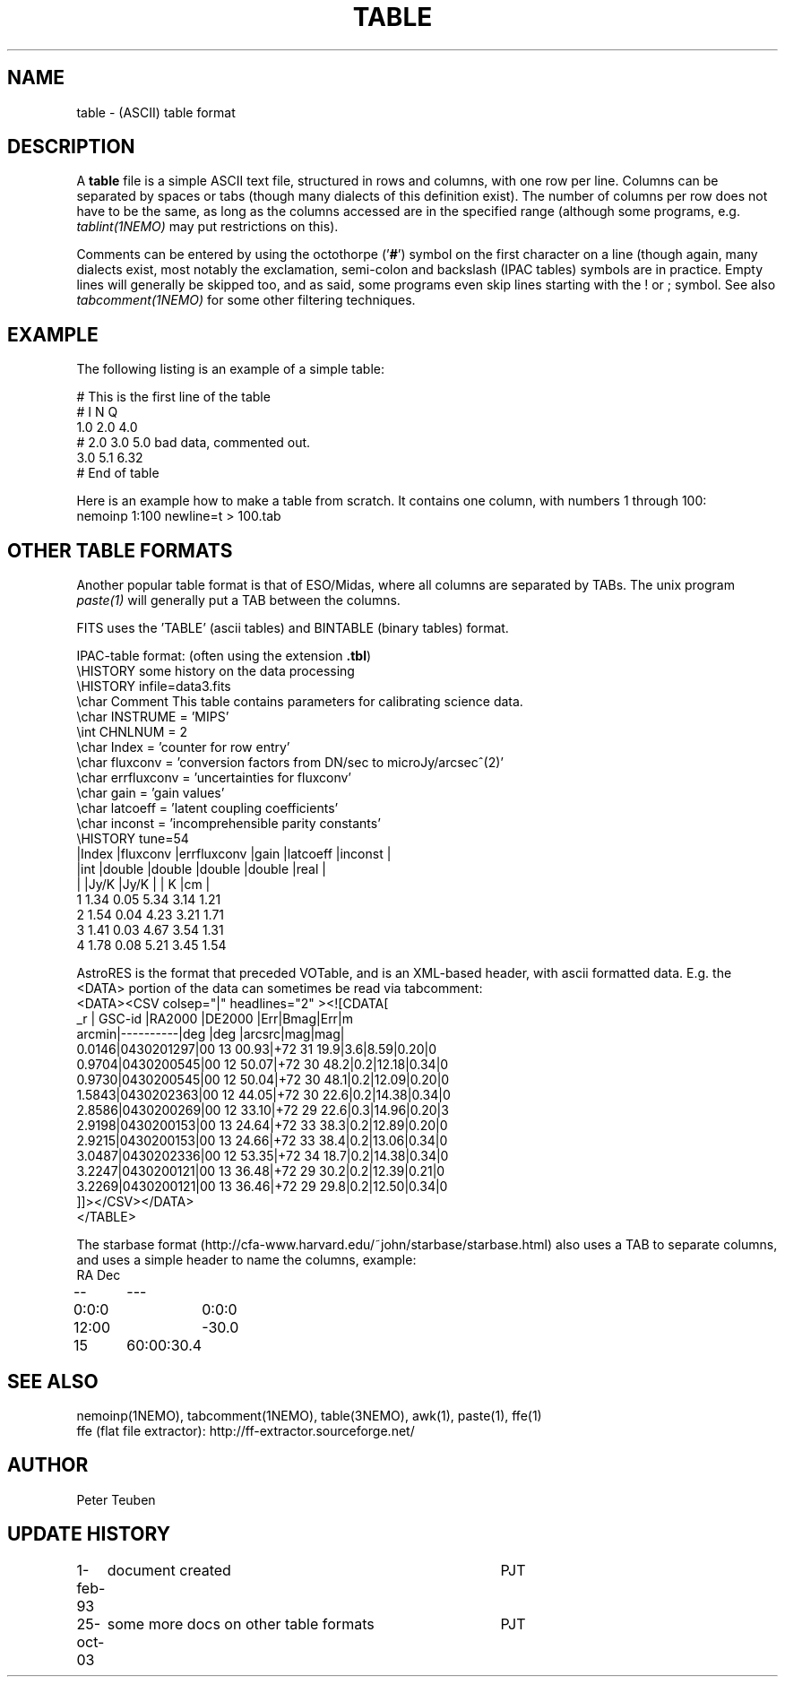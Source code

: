 .TH TABLE 5NEMO "4 June 2003"
.SH NAME
table \- (ASCII) table format
.SH DESCRIPTION
A \fBtable\fP file is a simple ASCII text file, 
structured in rows and columns, with one row per line. 
Columns can be separated by spaces or tabs (though many
dialects of this definition exist).
The number of columns per row does not have to be the same,
as long as the columns accessed are in the specified range
(although some programs, e.g. \fItablint(1NEMO)\fP may
put restrictions on this).
.PP
Comments can be entered by using the octothorpe ('\fB#\fP') symbol 
on the first character on a line (though again, many
dialects exist, most notably the exclamation, semi-colon and 
backslash (IPAC tables) symbols are in practice.
Empty lines will generally be skipped too, and as said,
some programs 
even skip lines starting with the ! or ; symbol. See also
\fItabcomment(1NEMO)\fP for some other filtering techniques.
.SH EXAMPLE
The following listing is an example of a simple table:
.nf

    # This is the first line of the table
    # I    N     Q
    1.0   2.0   4.0
    # 2.0 3.0   5.0     bad data, commented out.
    3.0   5.1   6.32
    # End of table
    
.fi
Here is an example how to make a table from scratch. It contains 
one column, with numbers 1 through 100:
.nf
    nemoinp 1:100 newline=t > 100.tab
.fi
.SH OTHER TABLE FORMATS
Another popular table format is that of ESO/Midas, where all columns
are separated by TABs. The unix program \fIpaste(1)\fP will generally
put a TAB between the columns.
.PP
FITS uses the 'TABLE' (ascii tables) and BINTABLE (binary tables) format.
.PP
IPAC-table format: (often using the extension \fB.tbl\fP)
.nf
\\HISTORY some history on the data processing
\\HISTORY infile=data3.fits
\\char Comment This table contains parameters for calibrating science data.
\\char INSTRUME = 'MIPS'
\\int CHNLNUM = 2
\\char Index = 'counter for row entry'
\\char fluxconv    = 'conversion factors from DN/sec to microJy/arcsec^(2)'
\\char errfluxconv = 'uncertainties for fluxconv'
\\char gain        = 'gain values'
\\char latcoeff    = 'latent coupling coefficients'
\\char inconst     = 'incomprehensible parity constants'
\\HISTORY tune=54
|Index |fluxconv  |errfluxconv |gain    |latcoeff |inconst |
|int   |double    |double      |double  |double   |real    |
|      |Jy/K      |Jy/K        |        | K       |cm      |
 1      1.34       0.05         5.34     3.14      1.21
 2      1.54       0.04         4.23     3.21      1.71
 3      1.41       0.03         4.67     3.54      1.31
 4      1.78       0.08         5.21     3.45      1.54
.fi
.PP
AstroRES is the format that preceded VOTable, and is an XML-based header,
with ascii formatted data. E.g. the <DATA> portion of the data can sometimes
be read via tabcomment:
.nf
<DATA><CSV colsep="|" headlines="2" ><![CDATA[
   _r |  GSC-id  |RA2000 |DE2000  |Err|Bmag|Err|m
arcmin|----------|deg    |deg   |arcsrc|mag|mag|
0.0146|0430201297|00 13 00.93|+72 31 19.9|3.6|8.59|0.20|0
0.9704|0430200545|00 12 50.07|+72 30 48.2|0.2|12.18|0.34|0
0.9730|0430200545|00 12 50.04|+72 30 48.1|0.2|12.09|0.20|0
1.5843|0430202363|00 12 44.05|+72 30 22.6|0.2|14.38|0.34|0
2.8586|0430200269|00 12 33.10|+72 29 22.6|0.3|14.96|0.20|3
2.9198|0430200153|00 13 24.64|+72 33 38.3|0.2|12.89|0.20|0
2.9215|0430200153|00 13 24.66|+72 33 38.4|0.2|13.06|0.34|0
3.0487|0430202336|00 12 53.35|+72 34 18.7|0.2|14.38|0.34|0
3.2247|0430200121|00 13 36.48|+72 29 30.2|0.2|12.39|0.21|0
3.2269|0430200121|00 13 36.46|+72 29 29.8|0.2|12.50|0.34|0
]]></CSV></DATA>
</TABLE>
.fi
.PP
The starbase format (http://cfa-www.harvard.edu/~john/starbase/starbase.html)
also uses a TAB to separate columns, and uses a simple header to
name the columns, example:
.nf
RA	Dec
--	---
0:0:0	0:0:0
12:00	-30.0
15	60:00:30.4
.fi
.SH "SEE ALSO"
nemoinp(1NEMO), tabcomment(1NEMO), table(3NEMO), awk(1), paste(1), ffe(1)
.nf
ffe (flat file extractor): http://ff-extractor.sourceforge.net/
.SH AUTHOR
Peter Teuben
.SH "UPDATE HISTORY"
.nf
.ta +1.0i +4.0i
1-feb-93	document created  	PJT
25-oct-03	some more docs on other table formats	PJT
.fi
